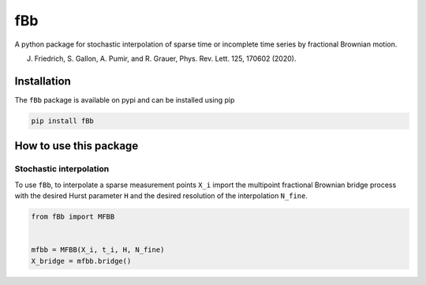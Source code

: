 fBb
==========

A python package for stochastic interpolation of sparse time
or incomplete time series by fractional Brownian motion.

J. Friedrich, S. Gallon, A. Pumir, and R. Grauer, Phys. Rev. Lett. 125, 170602 (2020).

Installation
------------

The ``fBb`` package is available on pypi and can be installed using pip

.. code-block:: shell

    pip install fBb

How to use this package
--------------

Stochastic interpolation
~~~~~~~~

To use ``fBb``, to interpolate a sparse measurement points ``X_i`` 
import the multipoint fractional Brownian bridge process with the desired
Hurst parameter ``H`` and the desired resolution of the interpolation ``N_fine``.

.. code-block:: python

    from fBb import MFBB


    mfbb = MFBB(X_i, t_i, H, N_fine)
    X_bridge = mfbb.bridge()